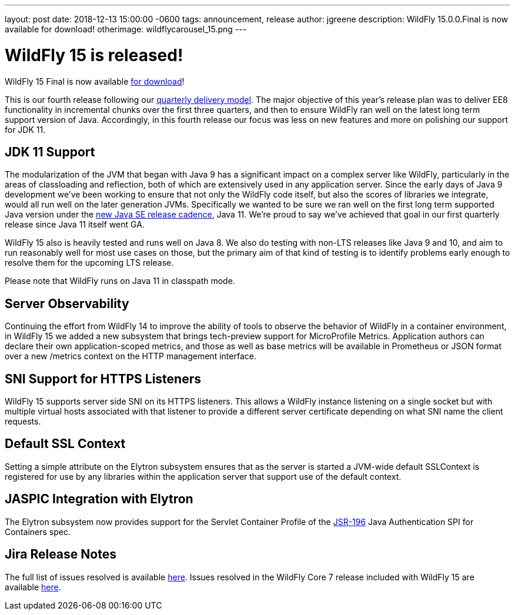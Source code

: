 ---
layout: post
date:   2018-12-13 15:00:00 -0600
tags:   announcement, release
author: jgreene
description: WildFly 15.0.0.Final is now available for download!
otherimage: wildflycarousel_15.png
---

= WildFly 15 is released!

WildFly 15 Final is now available link:{base_url}/downloads[for download]! 

This is our fourth release following our link:http://lists.jboss.org/pipermail/wildfly-dev/2017-December/006250.html[quarterly delivery model]. The major objective of this year’s release plan was to deliver EE8 functionality in incremental chunks over the first three quarters, and then to ensure WildFly ran well on the latest long term support version of Java. Accordingly, in this fourth release our focus was less on new features and more on polishing our support for JDK 11.

JDK 11 Support
--------------
The modularization of the JVM that began with Java 9 has a significant impact on a complex server like WildFly, particularly in the areas of classloading and reflection, both of which are extensively used in any application server. Since the early days of Java 9 development we’ve been working to ensure that not only the WildFly code itself, but also the scores of libraries we integrate, would all run well on the later generation JVMs. Specifically we wanted to be sure we ran well on the first long term supported Java version under the link:https://mreinhold.org/blog/forward-faster[new Java SE release cadence], Java 11. We’re proud to say we’ve achieved that goal in our first quarterly release since Java 11 itself went GA.

WildFly 15 also is heavily tested and runs well on Java 8. We also do testing with non-LTS releases like Java 9 and 10, and aim to run reasonably well for most use cases on those, but the primary aim of that kind of testing is to identify problems early enough to resolve them for the upcoming LTS release.

Please note that WildFly runs on Java 11 in classpath mode.

Server Observability
--------------------
Continuing the effort from WildFly 14 to improve the ability of tools to observe the behavior of WildFly in a container environment, in WildFly 15 we added a new subsystem that brings tech-preview support for MicroProfile Metrics. Application authors can declare their own application-scoped metrics, and those as well as base metrics will be available in Prometheus or JSON format over a new /metrics context on the HTTP management interface. 

SNI Support for HTTPS Listeners
-------------------------------
WildFly 15 supports server side SNI on its HTTPS listeners. This allows a WildFly instance listening on a single socket but with multiple virtual hosts associated with that listener to provide a different server certificate depending on what SNI name the client requests.

Default SSL Context
-------------------
Setting a simple attribute on the Elytron subsystem ensures that as the server is started a JVM-wide default SSLContext is registered for use by any libraries within the application server that support use of the default context.

JASPIC Integration with Elytron
-------------------------------
The Elytron subsystem now provides support for the Servlet Container Profile of the link:https://www.jcp.org/en/jsr/detail?id=196[JSR-196] Java Authentication SPI for Containers spec.

Jira Release Notes
------------------
The full list of issues resolved is available link:https://issues.jboss.org/secure/ReleaseNote.jspa?projectId=12313721&version=12339953[here]. Issues resolved in the WildFly Core 7 release included with WildFly 15 are available link:https://issues.jboss.org/secure/ReleaseNote.jspa?projectId=12315422&version=12340009[here].
